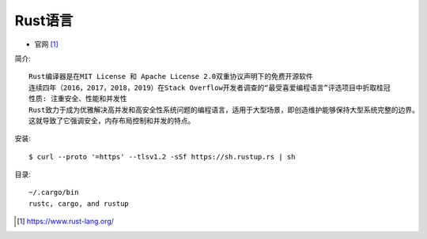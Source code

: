Rust语言
########

* 官网 [1]_

简介::

    Rust编译器是在MIT License 和 Apache License 2.0双重协议声明下的免费开源软件
    连续四年（2016，2017，2018，2019）在Stack Overflow开发者调查的“最受喜爱编程语言”评选项目中折取桂冠
    性质: 注重安全、性能和并发性
    Rust致力于成为优雅解决高并发和高安全性系统问题的编程语言，适用于大型场景，即创造维护能够保持大型系统完整的边界。
    这就导致了它强调安全，内存布局控制和并发的特点。

安装::

    $ curl --proto '=https' --tlsv1.2 -sSf https://sh.rustup.rs | sh

目录::

    ~/.cargo/bin
    rustc, cargo, and rustup



.. [1] https://www.rust-lang.org/